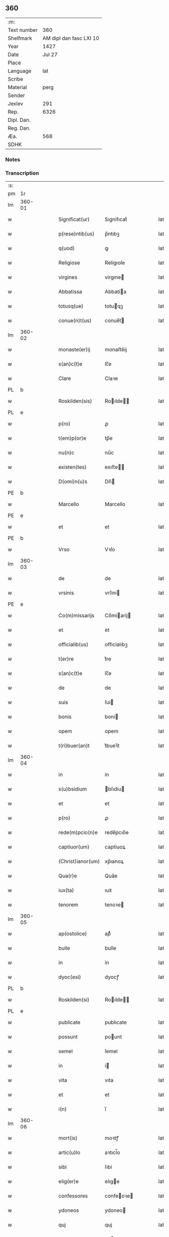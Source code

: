 ** 360
| :m:         |                         |
| Text number |                     360 |
| Shelfmark   | AM dipl dan fasc LXI 10 |
| Year        |                    1427 |
| Date        |                  Jul 27 |
| Place       |                         |
| Language    |                     lat |
| Scribe      |                         |
| Material    |                    perg |
| Sender      |                         |
| Jexlev      |                     291 |
| Rep.        |                    6326 |
| Dipl. Dan.  |                         |
| Reg. Dan.   |                         |
| Æa.         |                     568 |
| SDHK        |                         |

*** Notes


*** Transcription
| :s: |        |   |   |   |   |                   |            |   |   |   |   |     |   |   |    |        |
| pm  | 1r     |   |   |   |   |                   |            |   |   |   |   |     |   |   |    |        |
| lm  | 360-01 |   |   |   |   |                   |            |   |   |   |   |     |   |   |    |        |
| w   |        |   |   |   |   | Significat(ur)    | Sıgnifıcatᷣ |   |   |   |   | lat |   |   |    | 360-01 |
| w   |        |   |   |   |   | p(rese)ntib(us)   | p̅ntıbꝫ     |   |   |   |   | lat |   |   |    | 360-01 |
| w   |        |   |   |   |   | q(uod)            | ꝙ          |   |   |   |   | lat |   |   |    | 360-01 |
| w   |        |   |   |   |   | Religiose         | Religıoſe  |   |   |   |   | lat |   |   |    | 360-01 |
| w   |        |   |   |   |   | virgines          | virgıne   |   |   |   |   | lat |   |   |    | 360-01 |
| w   |        |   |   |   |   | Abbatissa         | Abbatia   |   |   |   |   | lat |   |   |    | 360-01 |
| w   |        |   |   |   |   | totusq(ue)        | totuqꝫ    |   |   |   |   | lat |   |   |    | 360-01 |
| w   |        |   |   |   |   | conue(n)t(us)     | conue̅t    |   |   |   |   | lat |   |   |    | 360-01 |
| lm  | 360-02 |   |   |   |   |                   |            |   |   |   |   |     |   |   |    |        |
| w   |        |   |   |   |   | monaste(er)ij     | monaﬅe͛ij   |   |   |   |   | lat |   |   |    | 360-02 |
| w   |        |   |   |   |   | s(an)c(t)e        | ſc̅e        |   |   |   |   | lat |   |   |    | 360-02 |
| w   |        |   |   |   |   | Clare             | Claꝛe      |   |   |   |   | lat |   |   |    | 360-02 |
| PL  | b      |   |   |   |   |                   |            |   |   |   |   |     |   |   |    |        |
| w   |        |   |   |   |   | Roskilden(sis)    | Roılde̅   |   |   |   |   | lat |   |   |    | 360-02 |
| PL  | e      |   |   |   |   |                   |            |   |   |   |   |     |   |   |    |        |
| w   |        |   |   |   |   | p(ro)             | ꝓ          |   |   |   |   | lat |   |   |    | 360-02 |
| w   |        |   |   |   |   | t(em)p(or)e       | tp̅e        |   |   |   |   | lat |   |   |    | 360-02 |
| w   |        |   |   |   |   | nu(n)c            | nu̅c        |   |   |   |   | lat |   |   |    | 360-02 |
| w   |        |   |   |   |   | existen(tes)      | exıﬅe̅     |   |   |   |   | lat |   |   |    | 360-02 |
| w   |        |   |   |   |   | D(omi)n(u)s       | Dn̅        |   |   |   |   | lat |   |   |    | 360-02 |
| PE  | b      |   |   |   |   |                   |            |   |   |   |   |     |   |   |    |        |
| w   |        |   |   |   |   | Marcello          | Marcello   |   |   |   |   | lat |   |   |    | 360-02 |
| PE  | e      |   |   |   |   |                   |            |   |   |   |   |     |   |   |    |        |
| w   |        |   |   |   |   | et                | et         |   |   |   |   | lat |   |   |    | 360-02 |
| PE  | b      |   |   |   |   |                   |            |   |   |   |   |     |   |   |    |        |
| w   |        |   |   |   |   | Vrso              | Vꝛſo       |   |   |   |   | lat |   |   |    | 360-02 |
| lm  | 360-03 |   |   |   |   |                   |            |   |   |   |   |     |   |   |    |        |
| w   |        |   |   |   |   | de                | de         |   |   |   |   | lat |   |   |    | 360-03 |
| w   |        |   |   |   |   | vrsinis           | vrſini    |   |   |   |   | lat |   |   |    | 360-03 |
| PE  | e      |   |   |   |   |                   |            |   |   |   |   |     |   |   |    |        |
| w   |        |   |   |   |   | Co(m)missarijs    | Co̅miarij |   |   |   |   | lat |   |   |    | 360-03 |
| w   |        |   |   |   |   | et                | et         |   |   |   |   | lat |   |   |    | 360-03 |
| w   |        |   |   |   |   | officialib(us)    | oﬀıcialıbꝫ |   |   |   |   | lat |   |   |    | 360-03 |
| w   |        |   |   |   |   | t(er)re           | t͛re        |   |   |   |   | lat |   |   |    | 360-03 |
| w   |        |   |   |   |   | s(an)c(t)e        | ſc̅e        |   |   |   |   | lat |   |   |    | 360-03 |
| w   |        |   |   |   |   | de                | de         |   |   |   |   | lat |   |   |    | 360-03 |
| w   |        |   |   |   |   | suis              | ſui       |   |   |   |   | lat |   |   |    | 360-03 |
| w   |        |   |   |   |   | bonis             | boni      |   |   |   |   | lat |   |   |    | 360-03 |
| w   |        |   |   |   |   | opem              | opem       |   |   |   |   | lat |   |   |    | 360-03 |
| w   |        |   |   |   |   | t(ri)buer(an)t    | t͛bueꝛ̅t     |   |   |   |   | lat |   |   |    | 360-03 |
| lm  | 360-04 |   |   |   |   |                   |            |   |   |   |   |     |   |   |    |        |
| w   |        |   |   |   |   | in                | in         |   |   |   |   | lat |   |   |    | 360-04 |
| w   |        |   |   |   |   | s(u)bsidium       | bſıdiu   |   |   |   |   | lat |   |   |    | 360-04 |
| w   |        |   |   |   |   | et                | et         |   |   |   |   | lat |   |   |    | 360-04 |
| w   |        |   |   |   |   | p(ro)             | ꝓ          |   |   |   |   | lat |   |   |    | 360-04 |
| w   |        |   |   |   |   | rede(m)pcio(n)e   | rede̅pcıo̅e  |   |   |   |   | lat |   |   |    | 360-04 |
| w   |        |   |   |   |   | captiuor(um)      | captiuoꝝ   |   |   |   |   | lat |   |   |    | 360-04 |
| w   |        |   |   |   |   | (Christ)ianor(um) | xp̅ıanoꝝ    |   |   |   |   | lat |   |   |    | 360-04 |
| w   |        |   |   |   |   | Qua(r)e           | Qua͛e       |   |   |   |   | lat |   |   |    | 360-04 |
| w   |        |   |   |   |   | iux(ta)           | ıuxᷓ        |   |   |   |   | lat |   |   |    | 360-04 |
| w   |        |   |   |   |   | tenorem           | tenoꝛe    |   |   |   |   | lat |   |   |    | 360-04 |
| lm  | 360-05 |   |   |   |   |                   |            |   |   |   |   |     |   |   |    |        |
| w   |        |   |   |   |   | ap(ostolice)      | apͨͤ         |   |   |   |   | lat |   |   |    | 360-05 |
| w   |        |   |   |   |   | bulle             | bulle      |   |   |   |   | lat |   |   |    | 360-05 |
| w   |        |   |   |   |   | in                | in         |   |   |   |   | lat |   |   |    | 360-05 |
| w   |        |   |   |   |   | dyoc(esi)         | dyocꝭ      |   |   |   |   | lat |   |   |    | 360-05 |
| PL  | b      |   |   |   |   |                   |            |   |   |   |   |     |   |   |    |        |
| w   |        |   |   |   |   | Roskilden(si)     | Roılde̅   |   |   |   |   | lat |   |   |    | 360-05 |
| PL  | e      |   |   |   |   |                   |            |   |   |   |   |     |   |   |    |        |
| w   |        |   |   |   |   | publicate         | publıcate  |   |   |   |   | lat |   |   |    | 360-05 |
| w   |        |   |   |   |   | possunt           | pount     |   |   |   |   | lat |   |   |    | 360-05 |
| w   |        |   |   |   |   | semel             | ſemel      |   |   |   |   | lat |   |   |    | 360-05 |
| w   |        |   |   |   |   | in                | i         |   |   |   |   | lat |   |   |    | 360-05 |
| w   |        |   |   |   |   | vita              | vıta       |   |   |   |   | lat |   |   |    | 360-05 |
| w   |        |   |   |   |   | et                | et         |   |   |   |   | lat |   |   |    | 360-05 |
| w   |        |   |   |   |   | i(n)              | ı̅          |   |   |   |   | lat |   |   |    | 360-05 |
| lm  | 360-06 |   |   |   |   |                   |            |   |   |   |   |     |   |   |    |        |
| w   |        |   |   |   |   | mort(is)          | moꝛtꝭ      |   |   |   |   | lat |   |   |    | 360-06 |
| w   |        |   |   |   |   | artic(u)lo        | aꝛtıcl̅o    |   |   |   |   | lat |   |   |    | 360-06 |
| w   |        |   |   |   |   | sibi              | ſıbi       |   |   |   |   | lat |   |   |    | 360-06 |
| w   |        |   |   |   |   | elig(er)e         | elıge     |   |   |   |   | lat |   |   |    | 360-06 |
| w   |        |   |   |   |   | confessores       | confeoꝛe |   |   |   |   | lat |   |   |    | 360-06 |
| w   |        |   |   |   |   | ydoneos           | ydoneo    |   |   |   |   | lat |   |   |    | 360-06 |
| w   |        |   |   |   |   | quj               | quj        |   |   |   |   | lat |   |   |    | 360-06 |
| w   |        |   |   |   |   | eas               | ea        |   |   |   |   | lat |   |   |    | 360-06 |
| w   |        |   |   |   |   | ab                | ab         |   |   |   |   | lat |   |   |    | 360-06 |
| w   |        |   |   |   |   | om(ni)b(us)       | om̅bꝫ       |   |   |   |   | lat |   |   |    | 360-06 |
| w   |        |   |   |   |   | suis              | ſuı       |   |   |   |   | lat |   |   |    | 360-06 |
| lm  | 360-07 |   |   |   |   |                   |            |   |   |   |   |     |   |   |    |        |
| w   |        |   |   |   |   | p(ec)c(a)tis      | pctı̅      |   |   |   |   | lat |   |   |    | 360-07 |
| w   |        |   |   |   |   | absoluant         | abſoluant  |   |   |   |   | lat |   |   |    | 360-07 |
| w   |        |   |   |   |   | Dat(um)           | Dat̅        |   |   |   |   | lat |   |   |    | 360-07 |
| w   |        |   |   |   |   | A(n)no            | An̅o        |   |   |   |   | lat |   |   |    | 360-07 |
| w   |        |   |   |   |   | d(omi)nj          | dn̅ȷ        |   |   |   |   | lat |   |   |    | 360-07 |
| n   |        |   |   |   |   | mccccxxseptimo    | ccccxx    |   |   |   |   | lat |   |   | =  | 360-07 |
| w   |        |   |   |   |   | septimo           | ſeptimo    |   |   |   |   | lat |   |   | == | 360-07 |
| w   |        |   |   |   |   | d(omi)nica        | dn̅ıca      |   |   |   |   | lat |   |   |    | 360-07 |
| w   |        |   |   |   |   | p(ro)xima         | ꝓxıma      |   |   |   |   | lat |   |   |    | 360-07 |
| w   |        |   |   |   |   | p(ost)            | p         |   |   |   |   | lat |   |   |    | 360-07 |
| lm  | 360-08 |   |   |   |   |                   |            |   |   |   |   |     |   |   |    |        |
| w   |        |   |   |   |   | festum            | feﬅu      |   |   |   |   | lat |   |   |    | 360-08 |
| w   |        |   |   |   |   | b(ea)ti           | bt̅ı        |   |   |   |   | lat |   |   |    | 360-08 |
| w   |        |   |   |   |   | Jacobi            | Jacobi     |   |   |   |   | lat |   |   |    | 360-08 |
| w   |        |   |   |   |   | Ap(osto)li        | Apl̅ı       |   |   |   |   | lat |   |   |    | 360-08 |
| w   |        |   |   |   |   | sub               | ſub        |   |   |   |   | lat |   |   |    | 360-08 |
| w   |        |   |   |   |   | sigillo           | ſıgıllo    |   |   |   |   | lat |   |   |    | 360-08 |
| w   |        |   |   |   |   | quo               | quo        |   |   |   |   | lat |   |   |    | 360-08 |
| w   |        |   |   |   |   | vtimur            | vtımur     |   |   |   |   | lat |   |   |    | 360-08 |
| w   |        |   |   |   |   | p(ro)             | ꝓ          |   |   |   |   | lat |   |   |    | 360-08 |
| w   |        |   |   |   |   | p(rese)nti        | p̅ntı       |   |   |   |   | lat |   |   |    | 360-08 |
| :e: |        |   |   |   |   |                   |            |   |   |   |   |     |   |   |    |        |
